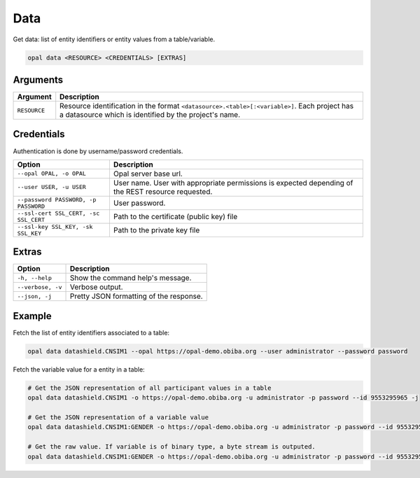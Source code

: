 Data
====

Get data: list of entity identifiers or entity values from a table/variable.

.. code-block:: bash

  opal data <RESOURCE> <CREDENTIALS> [EXTRAS]

Arguments
---------

============= ===========
Argument      Description
============= ===========
``RESOURCE``	Resource identification in the format ``<datasource>.<table>[:<variable>]``. Each project has a datasource which is identified by the project's name.
============= ===========

Credentials
-----------

Authentication is done by username/password credentials.

===================================== ====================================
Option                                Description
===================================== ====================================
``--opal OPAL, -o OPAL``              Opal server base url.
``--user USER, -u USER``              User name. User with appropriate permissions is expected depending of the REST resource requested.
``--password PASSWORD, -p PASSWORD``  User password.
``--ssl-cert SSL_CERT, -sc SSL_CERT`` Path to the certificate (public key) file
``--ssl-key SSL_KEY, -sk SSL_KEY``    Path to the private key file
===================================== ====================================

Extras
------

================= =================
Option            Description
================= =================
``-h, --help``    Show the command help's message.
``--verbose, -v`` Verbose output.
``--json, -j``    Pretty JSON formatting of the response.
================= =================

Example
-------

Fetch the list of entity identifiers associated to a table:

.. code-block:: bash

  opal data datashield.CNSIM1 --opal https://opal-demo.obiba.org --user administrator --password password

Fetch the variable value for a entity in a table:

.. code-block:: bash

  # Get the JSON representation of all participant values in a table
  opal data datashield.CNSIM1 -o https://opal-demo.obiba.org -u administrator -p password --id 9553295965 -j

  # Get the JSON representation of a variable value
  opal data datashield.CNSIM1:GENDER -o https://opal-demo.obiba.org -u administrator -p password --id 9553295965 -j

  # Get the raw value. If variable is of binary type, a byte stream is outputed.
  opal data datashield.CNSIM1:GENDER -o https://opal-demo.obiba.org -u administrator -p password --id 9553295965 -j --raw
